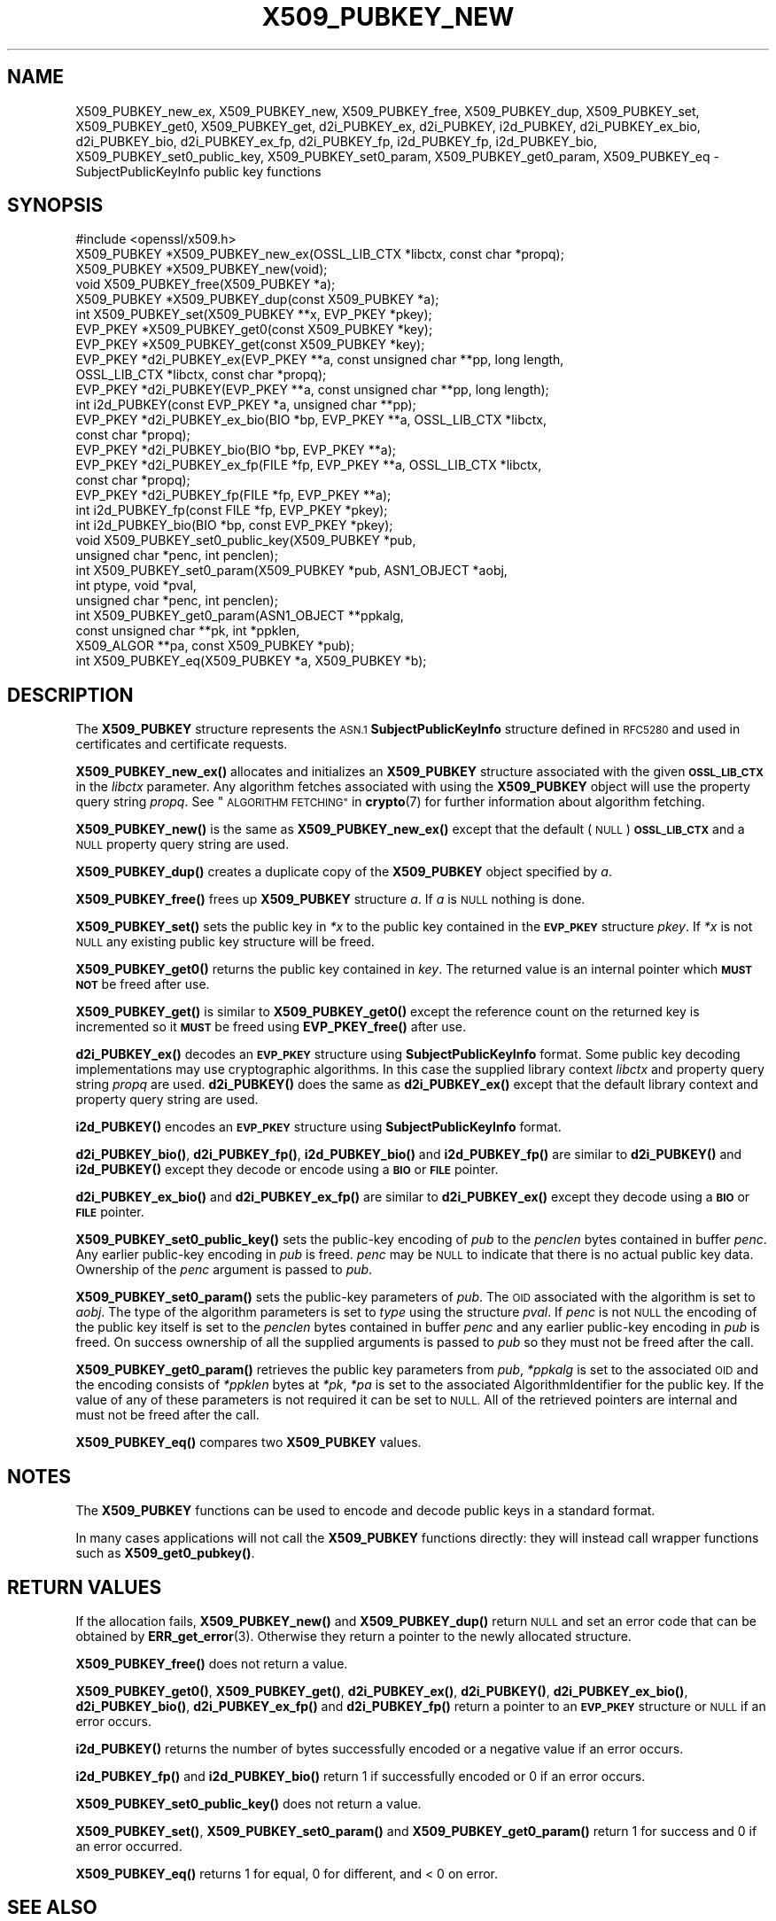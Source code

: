 .\" Automatically generated by Pod::Man 4.11 (Pod::Simple 3.35)
.\"
.\" Standard preamble:
.\" ========================================================================
.de Sp \" Vertical space (when we can't use .PP)
.if t .sp .5v
.if n .sp
..
.de Vb \" Begin verbatim text
.ft CW
.nf
.ne \\$1
..
.de Ve \" End verbatim text
.ft R
.fi
..
.\" Set up some character translations and predefined strings.  \*(-- will
.\" give an unbreakable dash, \*(PI will give pi, \*(L" will give a left
.\" double quote, and \*(R" will give a right double quote.  \*(C+ will
.\" give a nicer C++.  Capital omega is used to do unbreakable dashes and
.\" therefore won't be available.  \*(C` and \*(C' expand to `' in nroff,
.\" nothing in troff, for use with C<>.
.tr \(*W-
.ds C+ C\v'-.1v'\h'-1p'\s-2+\h'-1p'+\s0\v'.1v'\h'-1p'
.ie n \{\
.    ds -- \(*W-
.    ds PI pi
.    if (\n(.H=4u)&(1m=24u) .ds -- \(*W\h'-12u'\(*W\h'-12u'-\" diablo 10 pitch
.    if (\n(.H=4u)&(1m=20u) .ds -- \(*W\h'-12u'\(*W\h'-8u'-\"  diablo 12 pitch
.    ds L" ""
.    ds R" ""
.    ds C` ""
.    ds C' ""
'br\}
.el\{\
.    ds -- \|\(em\|
.    ds PI \(*p
.    ds L" ``
.    ds R" ''
.    ds C`
.    ds C'
'br\}
.\"
.\" Escape single quotes in literal strings from groff's Unicode transform.
.ie \n(.g .ds Aq \(aq
.el       .ds Aq '
.\"
.\" If the F register is >0, we'll generate index entries on stderr for
.\" titles (.TH), headers (.SH), subsections (.SS), items (.Ip), and index
.\" entries marked with X<> in POD.  Of course, you'll have to process the
.\" output yourself in some meaningful fashion.
.\"
.\" Avoid warning from groff about undefined register 'F'.
.de IX
..
.nr rF 0
.if \n(.g .if rF .nr rF 1
.if (\n(rF:(\n(.g==0)) \{\
.    if \nF \{\
.        de IX
.        tm Index:\\$1\t\\n%\t"\\$2"
..
.        if !\nF==2 \{\
.            nr % 0
.            nr F 2
.        \}
.    \}
.\}
.rr rF
.\"
.\" Accent mark definitions (@(#)ms.acc 1.5 88/02/08 SMI; from UCB 4.2).
.\" Fear.  Run.  Save yourself.  No user-serviceable parts.
.    \" fudge factors for nroff and troff
.if n \{\
.    ds #H 0
.    ds #V .8m
.    ds #F .3m
.    ds #[ \f1
.    ds #] \fP
.\}
.if t \{\
.    ds #H ((1u-(\\\\n(.fu%2u))*.13m)
.    ds #V .6m
.    ds #F 0
.    ds #[ \&
.    ds #] \&
.\}
.    \" simple accents for nroff and troff
.if n \{\
.    ds ' \&
.    ds ` \&
.    ds ^ \&
.    ds , \&
.    ds ~ ~
.    ds /
.\}
.if t \{\
.    ds ' \\k:\h'-(\\n(.wu*8/10-\*(#H)'\'\h"|\\n:u"
.    ds ` \\k:\h'-(\\n(.wu*8/10-\*(#H)'\`\h'|\\n:u'
.    ds ^ \\k:\h'-(\\n(.wu*10/11-\*(#H)'^\h'|\\n:u'
.    ds , \\k:\h'-(\\n(.wu*8/10)',\h'|\\n:u'
.    ds ~ \\k:\h'-(\\n(.wu-\*(#H-.1m)'~\h'|\\n:u'
.    ds / \\k:\h'-(\\n(.wu*8/10-\*(#H)'\z\(sl\h'|\\n:u'
.\}
.    \" troff and (daisy-wheel) nroff accents
.ds : \\k:\h'-(\\n(.wu*8/10-\*(#H+.1m+\*(#F)'\v'-\*(#V'\z.\h'.2m+\*(#F'.\h'|\\n:u'\v'\*(#V'
.ds 8 \h'\*(#H'\(*b\h'-\*(#H'
.ds o \\k:\h'-(\\n(.wu+\w'\(de'u-\*(#H)/2u'\v'-.3n'\*(#[\z\(de\v'.3n'\h'|\\n:u'\*(#]
.ds d- \h'\*(#H'\(pd\h'-\w'~'u'\v'-.25m'\f2\(hy\fP\v'.25m'\h'-\*(#H'
.ds D- D\\k:\h'-\w'D'u'\v'-.11m'\z\(hy\v'.11m'\h'|\\n:u'
.ds th \*(#[\v'.3m'\s+1I\s-1\v'-.3m'\h'-(\w'I'u*2/3)'\s-1o\s+1\*(#]
.ds Th \*(#[\s+2I\s-2\h'-\w'I'u*3/5'\v'-.3m'o\v'.3m'\*(#]
.ds ae a\h'-(\w'a'u*4/10)'e
.ds Ae A\h'-(\w'A'u*4/10)'E
.    \" corrections for vroff
.if v .ds ~ \\k:\h'-(\\n(.wu*9/10-\*(#H)'\s-2\u~\d\s+2\h'|\\n:u'
.if v .ds ^ \\k:\h'-(\\n(.wu*10/11-\*(#H)'\v'-.4m'^\v'.4m'\h'|\\n:u'
.    \" for low resolution devices (crt and lpr)
.if \n(.H>23 .if \n(.V>19 \
\{\
.    ds : e
.    ds 8 ss
.    ds o a
.    ds d- d\h'-1'\(ga
.    ds D- D\h'-1'\(hy
.    ds th \o'bp'
.    ds Th \o'LP'
.    ds ae ae
.    ds Ae AE
.\}
.rm #[ #] #H #V #F C
.\" ========================================================================
.\"
.IX Title "X509_PUBKEY_NEW 3ossl"
.TH X509_PUBKEY_NEW 3ossl "2023-11-23" "3.2.0" "OpenSSL"
.\" For nroff, turn off justification.  Always turn off hyphenation; it makes
.\" way too many mistakes in technical documents.
.if n .ad l
.nh
.SH "NAME"
X509_PUBKEY_new_ex, X509_PUBKEY_new, X509_PUBKEY_free, X509_PUBKEY_dup,
X509_PUBKEY_set, X509_PUBKEY_get0, X509_PUBKEY_get,
d2i_PUBKEY_ex, d2i_PUBKEY, i2d_PUBKEY, d2i_PUBKEY_ex_bio, d2i_PUBKEY_bio,
d2i_PUBKEY_ex_fp, d2i_PUBKEY_fp, i2d_PUBKEY_fp, i2d_PUBKEY_bio,
X509_PUBKEY_set0_public_key, X509_PUBKEY_set0_param, X509_PUBKEY_get0_param,
X509_PUBKEY_eq \- SubjectPublicKeyInfo public key functions
.SH "SYNOPSIS"
.IX Header "SYNOPSIS"
.Vb 1
\& #include <openssl/x509.h>
\&
\& X509_PUBKEY *X509_PUBKEY_new_ex(OSSL_LIB_CTX *libctx, const char *propq);
\& X509_PUBKEY *X509_PUBKEY_new(void);
\& void X509_PUBKEY_free(X509_PUBKEY *a);
\& X509_PUBKEY *X509_PUBKEY_dup(const X509_PUBKEY *a);
\&
\& int X509_PUBKEY_set(X509_PUBKEY **x, EVP_PKEY *pkey);
\& EVP_PKEY *X509_PUBKEY_get0(const X509_PUBKEY *key);
\& EVP_PKEY *X509_PUBKEY_get(const X509_PUBKEY *key);
\&
\& EVP_PKEY *d2i_PUBKEY_ex(EVP_PKEY **a, const unsigned char **pp, long length,
\&                         OSSL_LIB_CTX *libctx, const char *propq);
\& EVP_PKEY *d2i_PUBKEY(EVP_PKEY **a, const unsigned char **pp, long length);
\& int i2d_PUBKEY(const EVP_PKEY *a, unsigned char **pp);
\&
\& EVP_PKEY *d2i_PUBKEY_ex_bio(BIO *bp, EVP_PKEY **a, OSSL_LIB_CTX *libctx,
\&                             const char *propq);
\& EVP_PKEY *d2i_PUBKEY_bio(BIO *bp, EVP_PKEY **a);
\&
\& EVP_PKEY *d2i_PUBKEY_ex_fp(FILE *fp, EVP_PKEY **a, OSSL_LIB_CTX *libctx,
\&                            const char *propq);
\& EVP_PKEY *d2i_PUBKEY_fp(FILE *fp, EVP_PKEY **a);
\&
\& int i2d_PUBKEY_fp(const FILE *fp, EVP_PKEY *pkey);
\& int i2d_PUBKEY_bio(BIO *bp, const EVP_PKEY *pkey);
\&
\& void X509_PUBKEY_set0_public_key(X509_PUBKEY *pub,
\&                                  unsigned char *penc, int penclen);
\& int X509_PUBKEY_set0_param(X509_PUBKEY *pub, ASN1_OBJECT *aobj,
\&                            int ptype, void *pval,
\&                            unsigned char *penc, int penclen);
\& int X509_PUBKEY_get0_param(ASN1_OBJECT **ppkalg,
\&                            const unsigned char **pk, int *ppklen,
\&                            X509_ALGOR **pa, const X509_PUBKEY *pub);
\& int X509_PUBKEY_eq(X509_PUBKEY *a, X509_PUBKEY *b);
.Ve
.SH "DESCRIPTION"
.IX Header "DESCRIPTION"
The \fBX509_PUBKEY\fR structure represents the \s-1ASN.1\s0 \fBSubjectPublicKeyInfo\fR
structure defined in \s-1RFC5280\s0 and used in certificates and certificate requests.
.PP
\&\fBX509_PUBKEY_new_ex()\fR allocates and initializes an \fBX509_PUBKEY\fR structure
associated with the given \fB\s-1OSSL_LIB_CTX\s0\fR in the \fIlibctx\fR parameter. Any
algorithm fetches associated with using the \fBX509_PUBKEY\fR object will use
the property query string \fIpropq\fR. See \*(L"\s-1ALGORITHM FETCHING\*(R"\s0 in \fBcrypto\fR\|(7) for
further information about algorithm fetching.
.PP
\&\fBX509_PUBKEY_new()\fR is the same as \fBX509_PUBKEY_new_ex()\fR except that the default
(\s-1NULL\s0) \fB\s-1OSSL_LIB_CTX\s0\fR and a \s-1NULL\s0 property query string are used.
.PP
\&\fBX509_PUBKEY_dup()\fR creates a duplicate copy of the \fBX509_PUBKEY\fR object
specified by \fIa\fR.
.PP
\&\fBX509_PUBKEY_free()\fR frees up \fBX509_PUBKEY\fR structure \fIa\fR. If \fIa\fR is \s-1NULL\s0
nothing is done.
.PP
\&\fBX509_PUBKEY_set()\fR sets the public key in \fI*x\fR to the public key contained
in the \fB\s-1EVP_PKEY\s0\fR structure \fIpkey\fR. If \fI*x\fR is not \s-1NULL\s0 any existing
public key structure will be freed.
.PP
\&\fBX509_PUBKEY_get0()\fR returns the public key contained in \fIkey\fR. The returned
value is an internal pointer which \fB\s-1MUST NOT\s0\fR be freed after use.
.PP
\&\fBX509_PUBKEY_get()\fR is similar to \fBX509_PUBKEY_get0()\fR except the reference
count on the returned key is incremented so it \fB\s-1MUST\s0\fR be freed using
\&\fBEVP_PKEY_free()\fR after use.
.PP
\&\fBd2i_PUBKEY_ex()\fR decodes an \fB\s-1EVP_PKEY\s0\fR structure using \fBSubjectPublicKeyInfo\fR
format.  Some public key decoding implementations may use cryptographic
algorithms. In this case the supplied library context \fIlibctx\fR and property
query string \fIpropq\fR are used.
\&\fBd2i_PUBKEY()\fR does the same as \fBd2i_PUBKEY_ex()\fR except that the default
library context and property query string are used.
.PP
\&\fBi2d_PUBKEY()\fR encodes an \fB\s-1EVP_PKEY\s0\fR structure using \fBSubjectPublicKeyInfo\fR
format.
.PP
\&\fBd2i_PUBKEY_bio()\fR, \fBd2i_PUBKEY_fp()\fR, \fBi2d_PUBKEY_bio()\fR and \fBi2d_PUBKEY_fp()\fR are
similar to \fBd2i_PUBKEY()\fR and \fBi2d_PUBKEY()\fR except they decode or encode using a
\&\fB\s-1BIO\s0\fR or \fB\s-1FILE\s0\fR pointer.
.PP
\&\fBd2i_PUBKEY_ex_bio()\fR and \fBd2i_PUBKEY_ex_fp()\fR are similar to \fBd2i_PUBKEY_ex()\fR except
they decode using a \fB\s-1BIO\s0\fR or \fB\s-1FILE\s0\fR pointer.
.PP
\&\fBX509_PUBKEY_set0_public_key()\fR sets the public-key encoding of \fIpub\fR
to the \fIpenclen\fR bytes contained in buffer \fIpenc\fR.
Any earlier public-key encoding in \fIpub\fR is freed.
\&\fIpenc\fR may be \s-1NULL\s0 to indicate that there is no actual public key data.
Ownership of the \fIpenc\fR argument is passed to \fIpub\fR.
.PP
\&\fBX509_PUBKEY_set0_param()\fR sets the public-key parameters of \fIpub\fR.
The \s-1OID\s0 associated with the algorithm is set to \fIaobj\fR. The type of the
algorithm parameters is set to \fItype\fR using the structure \fIpval\fR.
If \fIpenc\fR is not \s-1NULL\s0 the encoding of the public key itself is set
to the \fIpenclen\fR bytes contained in buffer \fIpenc\fR and
any earlier public-key encoding in \fIpub\fR is freed.
On success ownership of all the supplied arguments is passed to \fIpub\fR
so they must not be freed after the call.
.PP
\&\fBX509_PUBKEY_get0_param()\fR retrieves the public key parameters from \fIpub\fR,
\&\fI*ppkalg\fR is set to the associated \s-1OID\s0 and the encoding consists of
\&\fI*ppklen\fR bytes at \fI*pk\fR, \fI*pa\fR is set to the associated
AlgorithmIdentifier for the public key. If the value of any of these
parameters is not required it can be set to \s-1NULL.\s0 All of the
retrieved pointers are internal and must not be freed after the
call.
.PP
\&\fBX509_PUBKEY_eq()\fR compares two \fBX509_PUBKEY\fR values.
.SH "NOTES"
.IX Header "NOTES"
The \fBX509_PUBKEY\fR functions can be used to encode and decode public keys
in a standard format.
.PP
In many cases applications will not call the \fBX509_PUBKEY\fR functions
directly: they will instead call wrapper functions such as \fBX509_get0_pubkey()\fR.
.SH "RETURN VALUES"
.IX Header "RETURN VALUES"
If the allocation fails, \fBX509_PUBKEY_new()\fR and \fBX509_PUBKEY_dup()\fR return
\&\s-1NULL\s0 and set an error code that can be obtained by \fBERR_get_error\fR\|(3).
Otherwise they return a pointer to the newly allocated structure.
.PP
\&\fBX509_PUBKEY_free()\fR does not return a value.
.PP
\&\fBX509_PUBKEY_get0()\fR, \fBX509_PUBKEY_get()\fR, \fBd2i_PUBKEY_ex()\fR, \fBd2i_PUBKEY()\fR,
\&\fBd2i_PUBKEY_ex_bio()\fR, \fBd2i_PUBKEY_bio()\fR, \fBd2i_PUBKEY_ex_fp()\fR and \fBd2i_PUBKEY_fp()\fR
return a pointer to an \fB\s-1EVP_PKEY\s0\fR structure or \s-1NULL\s0 if an error occurs.
.PP
\&\fBi2d_PUBKEY()\fR returns the number of bytes successfully encoded or a
negative value if an error occurs.
.PP
\&\fBi2d_PUBKEY_fp()\fR and \fBi2d_PUBKEY_bio()\fR return 1 if successfully
encoded or 0 if an error occurs.
.PP
\&\fBX509_PUBKEY_set0_public_key()\fR does not return a value.
.PP
\&\fBX509_PUBKEY_set()\fR, \fBX509_PUBKEY_set0_param()\fR and \fBX509_PUBKEY_get0_param()\fR
return 1 for success and 0 if an error occurred.
.PP
\&\fBX509_PUBKEY_eq()\fR returns 1 for equal, 0 for different, and < 0 on error.
.SH "SEE ALSO"
.IX Header "SEE ALSO"
\&\fBd2i_X509\fR\|(3),
\&\fBERR_get_error\fR\|(3),
\&\fBX509_get_pubkey\fR\|(3),
.SH "HISTORY"
.IX Header "HISTORY"
The \fBX509_PUBKEY_new_ex()\fR and \fBX509_PUBKEY_eq()\fR functions were added in OpenSSL
3.0.
.PP
The \fBX509_PUBKEY_set0_public_key()\fR, \fBd2i_PUBKEY_ex_bio()\fR and \fBd2i_PUBKEY_ex_fp()\fR
functions were added in OpenSSL 3.2.
.SH "COPYRIGHT"
.IX Header "COPYRIGHT"
Copyright 2016\-2022 The OpenSSL Project Authors. All Rights Reserved.
.PP
Licensed under the Apache License 2.0 (the \*(L"License\*(R").  You may not use
this file except in compliance with the License.  You can obtain a copy
in the file \s-1LICENSE\s0 in the source distribution or at
<https://www.openssl.org/source/license.html>.

